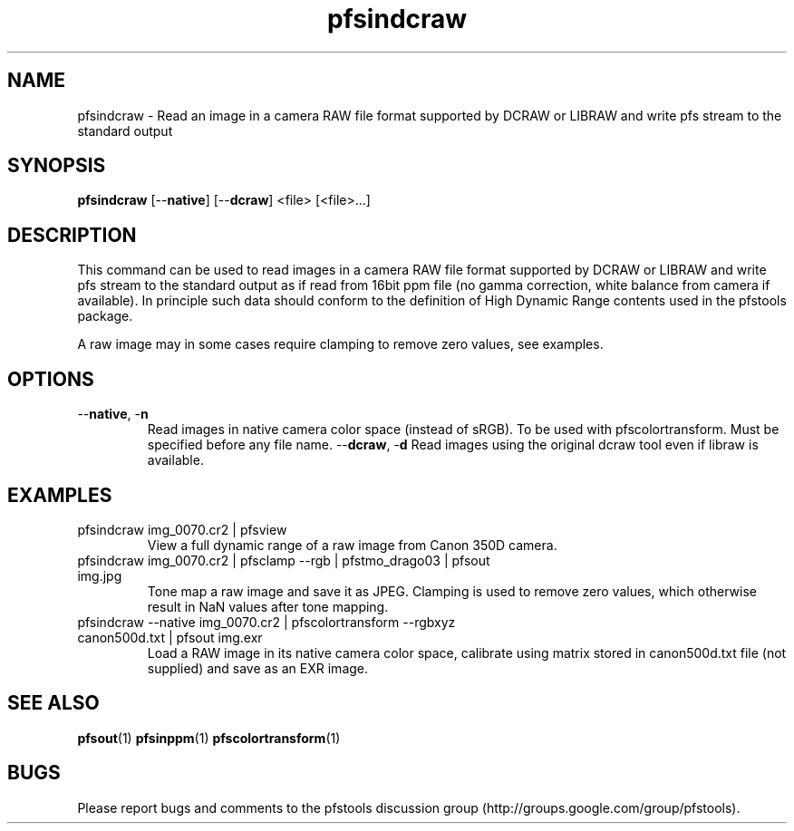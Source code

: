 .TH "pfsindcraw" 1
.SH NAME
pfsindcraw \- Read an image in a camera RAW file format supported by
DCRAW or LIBRAW and write pfs stream to the standard output
.SH SYNOPSIS
.B pfsindcraw
[--\fBnative\fR] [--\fBdcraw\fR] <file> [<file>...]
.SH DESCRIPTION
This command can be used to read images in a camera RAW file format
supported by DCRAW or LIBRAW and write pfs stream to the standard output as
if read from 16bit ppm file (no gamma correction, white balance from
camera if available). In principle such data should conform to the
definition of High Dynamic Range contents used in the pfstools
package.
.PP
A raw image may in some cases require clamping to remove zero values,
see examples.
.SH OPTIONS
.TP
--\fBnative\fR, -\fBn\fR
Read images in native camera color space (instead of sRGB). 
To be used with pfscolortransform. Must be specified before any file name.
--\fBdcraw\fR, -\fBd\fR
Read images using the original dcraw tool even if libraw is available.
.SH EXAMPLES
.TP
pfsindcraw img_0070.cr2 | pfsview
View a full dynamic range of a raw image from Canon 350D camera.
.TP  
pfsindcraw img_0070.cr2 | pfsclamp --rgb | pfstmo_drago03 | pfsout img.jpg
Tone map a raw image and save it as JPEG. Clamping is used to remove
zero values, which otherwise result in NaN values after tone mapping.
.TP  
pfsindcraw --native img_0070.cr2 | pfscolortransform --rgbxyz canon500d.txt | pfsout img.exr
Load a RAW image in its native camera color space, calibrate using matrix stored in canon500d.txt 
file (not supplied) and save as an EXR image. 
.SH "SEE ALSO"
.BR pfsout (1)
.BR pfsinppm (1)
.BR pfscolortransform (1)
.SH BUGS
Please report bugs and comments to the pfstools discussion group
(http://groups.google.com/group/pfstools).
